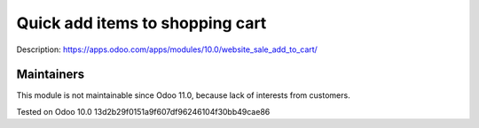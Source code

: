Quick add items to shopping cart
================================

Description: https://apps.odoo.com/apps/modules/10.0/website_sale_add_to_cart/

Maintainers
------------
This module is not maintainable since Odoo 11.0, because lack of interests from customers.

Tested on Odoo 10.0 13d2b29f0151a9f607df96246104f30bb49cae86
